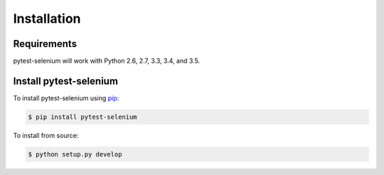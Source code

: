 Installation
============

Requirements
------------

pytest-selenium will work with Python 2.6, 2.7, 3.3, 3.4, and 3.5.

Install pytest-selenium
-----------------------

To install pytest-selenium using `pip <https://pip.pypa.io/>`_:

.. code-block:: bash

  $ pip install pytest-selenium

To install from source:

.. code-block:: bash

  $ python setup.py develop
